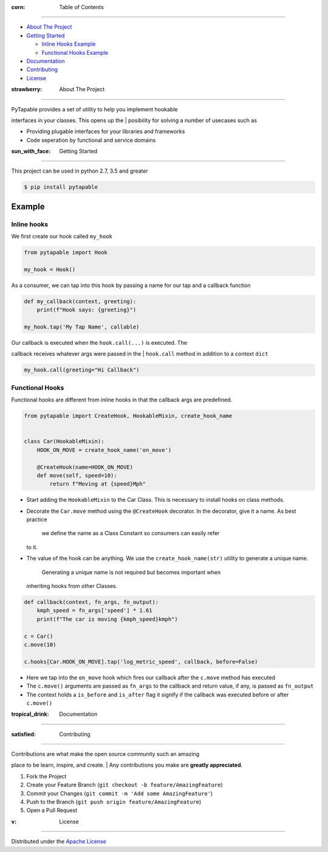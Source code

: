 .. raw:: html

   <h1 align="center">
     <br>
     <a href="http://github.com/vidhu/PyTapable">
       <img src="https://raw.githubusercontent.com/vidhu/PyTapable/readme/docs/pirate.svg" alt="Markdownify" width="200">
     </a>
     <br>
     PyTapable
     <br>
   </h1>

.. raw:: html

   <h4 align="center">
   A Library to Implement Hookable Interfaces
   </h4>

.. raw:: html

   <p align="center">
     <!-- PyPI Badge -->
     <a href="https://pypi.org/project/PyTapable/">
       <img src="https://img.shields.io/pypi/v/PyTapable" alt="pypi" />
     </a>
     
     <!-- CodeCov -->
     <a href="https://codecov.io/gh/vidhu/pytapable">
         <img src="https://img.shields.io/codecov/c/github/vidhu/PyTapable" alt="codecov" />
     </a>
     
     <!-- CodeCov -->
     <a href="https://pypi.org/project/PyTapable/">
         <img src="https://img.shields.io/pypi/pyversions/PyTapable" alt="python versions" />
     </a>
     
     
     <!-- Downloads a day -->
     <a href="https://pypi.org/project/PyTapable/">
       <img src="https://img.shields.io/pypi/dd/PyTapable" alt="Downloads a Day" />
     </a>
     
     <!-- License -->
     <a href="https://pypi.org/project/PyTapable/">
       <img src="https://img.shields.io/pypi/l/pytapable" alt="Downloads a Day" />
     </a>
     
     
   </p>

:corn: Table of Contents
------------------------

-  `About The Project <#about-the-project>`__
-  `Getting Started <#getting-started>`__

   -  `Inline Hooks Example <#inline-hooks>`__
   -  `Functional Hooks Example <#inline-hooks>`__

-  `Documentation <#documentation>`__
-  `Contributing <#contributing>`__
-  `License <#license>`__

:strawberry: About The Project
------------------------------

| PyTapable provides a set of utility to help you implement hookable
interfaces in your classes. This opens up the
| posibility for solving a number of usecases such as

-  Providing plugable interfaces for your libraries and frameworks
-  Code seperation by functional and service domains

:sun\_with\_face: Getting Started
---------------------------------

This project can be used in python 2.7, 3.5 and greater

.. code:: bash

    $ pip install pytapable

Example
~~~~~~~

Inline hooks
^^^^^^^^^^^^

We first create our hook called ``my_hook``

.. code:: python

    from pytapable import Hook

    my_hook = Hook()

As a consumer, we can tap into this hook by passing a name for our tap
and a callback function

.. code:: python

    def my_callback(context, greeting):
        print(f"Hook says: {greeting}")
        
    my_hook.tap('My Tap Name', callable)

| Our callback is executed when the ``hook.call(...)`` is executed. The
callback receives whatever args were passed in the
| ``hook.call`` method in addition to a context ``dict``

.. code:: python

    my_hook.call(greeting="Hi Callback")

Functional Hooks
^^^^^^^^^^^^^^^^

Functional hooks are different from inline hooks in that the callback
args are predefined.

.. code:: python

    from pytapable import CreateHook, HookableMixin, create_hook_name


    class Car(HookableMixin):
        HOOK_ON_MOVE = create_hook_name('on_move')
        
        @CreateHook(name=HOOK_ON_MOVE)
        def move(self, speed=10):
            return f"Moving at {speed}Mph"

-  Start adding the ``HookableMixin`` to the Car Class. This is
   necessary to install hooks on class methods.
-  Decorate the ``Car.move`` method using the ``@CreateHook`` decorator.
   In the decorator, give it a name. As best practice
    we define the name as a Class Constant so consumers can easily refer
   to it.
-  The value of the hook can be anything. We use the
   ``create_hook_name(str)`` utility to generate a unique name.
    Generating a unique name is not required but becomes important when
   inheriting hooks from other Classes.

.. code:: python

    def callback(context, fn_args, fn_output):
        kmph_speed = fn_args['speed'] * 1.61
        print(f"The car is moving {kmph_speed}kmph")

    c = Car()
    c.move(10)

    c.hooks[Car.HOOK_ON_MOVE].tap('log_metric_speed', callback, before=False)

-  Here we tap into the ``on_move`` hook which fires our callback after
   the ``c.move`` method has executed
-  The ``c.move()`` arguments are passed as ``fn_args`` to the callback
   and return value, if any, is passed as ``fn_output``
-  The context holds a ``is_before`` and ``is_after`` flag it signify if
   the callback was executed before or after ``c.move()``

:tropical\_drink: Documentation
-------------------------------

:satisfied: Contributing
------------------------

| Contributions are what make the open source community such an amazing
place to be learn, inspire, and create.
| Any contributions you make are **greatly appreciated**.

#. Fork the Project
#. Create your Feature Branch
   (``git checkout -b feature/AmazingFeature``)
#. Commit your Changes (``git commit -m 'Add some AmazingFeature'``)
#. Push to the Branch (``git push origin feature/AmazingFeature``)
#. Open a Pull Request

:v: License
-----------

Distributed under the `Apache License <LICENSE>`__
